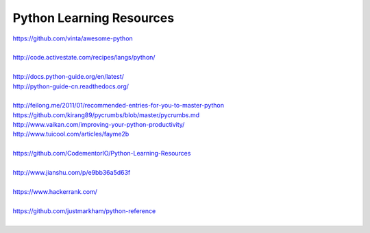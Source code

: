 Python Learning Resources
=========================

| https://github.com/vinta/awesome-python
|

| http://code.activestate.com/recipes/langs/python/
| 

| http://docs.python-guide.org/en/latest/
| http://python-guide-cn.readthedocs.org/
| 

| http://feilong.me/2011/01/recommended-entries-for-you-to-master-python
| https://github.com/kirang89/pycrumbs/blob/master/pycrumbs.md
| http://www.vaikan.com/improving-your-python-productivity/
| http://www.tuicool.com/articles/fayme2b
| 
 
| https://github.com/CodementorIO/Python-Learning-Resources
|
| http://www.jianshu.com/p/e9bb36a5d63f
|
| https://www.hackerrank.com/
|
| https://github.com/justmarkham/python-reference
|

